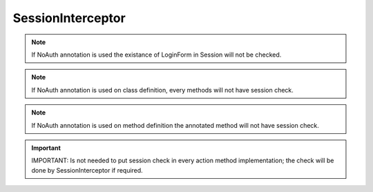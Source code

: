 .. _sessioninterceptor:

==================
SessionInterceptor
==================




.. note:: If NoAuth annotation is used the existance of LoginForm in Session will not be checked.
.. note:: If NoAuth annotation is used on class definition, every methods will not have session check.
.. note:: If NoAuth annotation is used on method definition the annotated method will not have session check. 

.. code-block: java

    @NoAuth
    public class NoSessionCoreAction extends CoreAction {
    
        @NoAuth
        public methodName() {...}

.. important:: 
    IMPORTANT: Is not needed to put session check in every action method implementation; the check will be done by SessionInterceptor if required.
    
.. code-block: java
    
    public String methodName(){ 
        if (!SessionUtil.setValidate()) return ActionSupport.NONE; // NOT REQUIRED
        ...
    }
